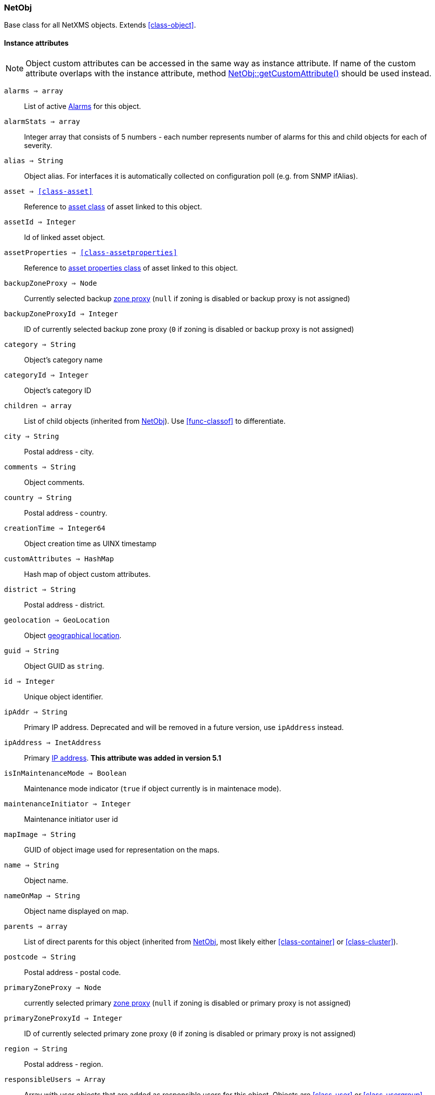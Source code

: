 [.nxsl-class]
[[class-netobj]]
=== NetObj

Base class for all NetXMS objects. Extends <<class-object>>.

==== Instance attributes

[NOTE]
Object custom attributes can be accessed in the same way as instance attribute.
If name of the custom attribute overlaps with the instance attribute, method <<class-netobj-getcustomattribute>> should be used instead.

`alarms => array`::
List of active <<class-alarm, Alarms>> for this object.

`alarmStats => array`::
Integer array that consists of 5 numbers - each number represents number of alarms for this and child objects for each of severity.

`alias => String`::
Object alias. For interfaces it is automatically collected on configuration poll (e.g. from SNMP ifAlias).

`asset => <<class-asset>>`::
Reference to <<class-asset,asset class>> of asset linked to this object.

`assetId => Integer`::
Id of linked asset object.

`assetProperties => <<class-assetproperties>>`::
Reference to <<class-assetproperties,asset properties class>> of asset linked to this object.

`backupZoneProxy => Node`::
Currently selected backup <<class-node,zone proxy>> (`null` if zoning is disabled or backup proxy is not assigned)

`backupZoneProxyId => Integer`::
ID of currently selected backup zone proxy (`0` if zoning is disabled or backup proxy is not assigned)

`category => String`::
Object's category name

`categoryId => Integer`::
Object's category ID

`children => array`::
List of child objects (inherited from <<class-netobj>>). Use <<func-classof>> to differentiate.

`city => String`::
Postal address - city.

`comments => String`::
Object comments.

`country => String`::
Postal address - country.

`creationTime => Integer64`::
Object creation time as UINX timestamp

`customAttributes => HashMap`::
Hash map of object custom attributes.

`district => String`::
Postal address - district.

`geolocation => GeoLocation`::
Object <<class-geolocation,geographical location>>.

`guid => String`::
Object GUID as `string`.

`id => Integer`::
Unique object identifier.

`ipAddr => String`::
Primary IP address. Deprecated and will be removed in a future version, use `ipAddress` instead. 

`ipAddress => InetAddress`::
Primary <<class-inetaddress,IP address>>. *This attribute was added in version 5.1*

`isInMaintenanceMode => Boolean`::
Maintenance mode indicator (`true` if object currently is in maintenace mode).

`maintenanceInitiator => Integer`::
Maintenance initiator user id

`mapImage => String`::
GUID of object image used for representation on the maps.

`name => String`::
Object name.

`nameOnMap => String`::
Object name displayed on map.

`parents => array`::
List of direct parents for this object (inherited from <<class-netobj>>, most likely either <<class-container>> or <<class-cluster>>).

`postcode => String`::
Postal address - postal code.

`primaryZoneProxy => Node`::
currently selected primary <<class-node,zone proxy>> (`null` if zoning is disabled or primary proxy is not assigned)

`primaryZoneProxyId => Integer`::
ID of currently selected primary zone proxy (`0` if zoning is disabled or primary proxy is not assigned)

`region => String`::
Postal address - region.

`responsibleUsers => Array`::
Array with user objects that are added as responsible users for this object. Objects are <<class-user>> or <<class-usergroup>>

`state => Integer`::
Current object state. One of: <<const-node-state>>, <<const-cluster-state>>, <<const-sensor-state>>

`status => Integer`::
Current <<const-object-status,object status>>.

`streetAddress => String`::
Postal address - street.

`type => Integer`::
<<enum-object-type,Object type>>.

==== Instance methods

[[class-netobj-bind,NetObj::bind()]]
`bind(childObject) => void`::
Bind `childObject` to the current object as a child.

.Parameters
[cols="1,1,3a" grid="none", frame="none"]
|===
|object|<<class-netobj>>|Object to bind as a child to the current object.
|===

[[class-netobj-bindto,NetObj::bindTo()]]
`bindTo(parentObject) => void`::
Bind current object to `parentObject` as a child.

.Parameters
[cols="1,1,3a" grid="none", frame="none"]
|===
|object|<<class-netobj>>|Object to bind as a parent to the current object.
|===

`calculateDowntime(tag, periodStart, periodEnd) => Array`::
Calculate node downtime

.Parameters
[cols="1,1,3a" grid="none", frame="none"]
|===
|tag|String|downtime tag
|periodStart|Integer|link:https://en.wikipedia.org/wiki/Unix_time[Unix timestamp] of the period start
|periodEnd|Integer|link:https://en.wikipedia.org/wiki/Unix_time[Unix timestamp] of the period end
|===

.Return

Array of <<class-downtimeinfo>> objects.

`clearGeoLocation() => void`::
Clears GeoLocation data from the node

`createUserAgentNotification(message, startTime, endTime, showOnStartup) => Integer`::

Send user agent notification

.Parameters
[cols="1,1,3a" grid="none", frame="none"]
|===
|message|String|message to be sent
|startTime|String|start time of message delivery
|endTime|String|end time of message delivery
|showOnStartup|String|`TRUE` to show message on startup (optional, defaults to false)
|===

.Return

Message id

[[class-netobj-delete,NetObj::delete()]]
`delete() => void`::
Deletes current object.

[[class-netobj-deletecustomattribute,NetObj::deleteCustomAttribute()]]
`deleteCustomAttribute(name) => void`::
Delete custom attribute.

.Parameters
[cols="1,1,3a" grid="none", frame="none"]
|===
|name|String|Name of the attribute to delete.
|===

[[class-netobj-entermaintenance,NetObj::enterMaintenance()]]
`enterMaintenance() => void`::
Enable maintenance mode for the object.

`expandString(string) => String`::

Expand string by replacing macros with their values.

.Parameters
[cols="1,1,3a" grid="none", frame="none"]
|===
|string|String|String to expand
|===

.Return

Formated string

.Example
[.source]
....
>>> $node.expandString("%n")
My node name
....

[[class-netobj-getcustomattribute,NetObj::getCustomAttribute()]]
`getCustomAttribute(name) => String`::
Returns value of the custom attribute with the provided name.

.Parameters
[cols="1,1,3a" grid="none", frame="none"]
|===
|name|String|Name of the attribute to get value from.
|===

Alternatively, attributes can be accessed as instance attribues (with `.`,
attribute should exist) or by using `attribute@object` notion (which will return
`null` instead of runtime error if attribue is missing).

`getResponsibleUsers(tag) => array`::
Returns list of responsible users with specific tag. Full list is acceessible via .responsibleUsers

List of allowed tags are controlled by server parameter "Objects.ResponsibleUsers.AllowedTags".

.Parameters
[cols="1,1,3a" grid="none", frame="none"]
|===
|level|String|Tag
|===

.Return
Array with user objects that are added as responsible users for this object.
Objects are <<class-user>> or <<class-usergroup>>

This function return empty list if no users or groups are found for the tag.

`isChild(object) => Boolean`::
If provided object is child of this object

.Parameters
[cols="1,1,3a" grid="none", frame="none"]
|===
|object|<<class-netobj>>|Object to check
|===

.Return
TRUE if provided object is child of this object

`isDirectChild(object) => Boolean`::
If provided object is direct child of this object

.Parameters
[cols="1,1,3a" grid="none", frame="none"]
|===
|object|<<class-netobj>>|Object to check
|===

.Return
TRUE if provided object is direct child of this object

`isDirectParent(object) => Boolean`::
If provided object is direct parent of this object

.Parameters
[cols="1,1,3a" grid="none", frame="none"]
|===
|object|<<class-netobj>>|Object to check
|===

.Return
TRUE if provided object is direct parent of this object

`isParent(object) => Boolean`::
If provided object is parent of this object

.Parameters
[cols="1,1,3a" grid="none", frame="none"]
|===
|object|<<class-netobj>>|Object to check
|===

.Return
TRUE if provided object is parent of this object

[[class-netobj-leavemaintenance,NetObj::leaveMaintenance()]]
`leaveMaintenance() => void`::
Disable maintenance mode for the object.

`manage() => void`::
Sets object to managed state. Has no affect if object already managed.

`readMaintenanceJournal(startTime, endTime) => Array`::
Read maintenance entries

.Parameters
[cols="1,3a" grid="none", frame="none"]
|===
|startTime|Integer|Period start
|endTime|Integer|Period end
|===

.Return
Array with <<class-maintenancejournalrecord>> objects

`rename(name) => void`::
Rename object.

.Parameters
[cols="1,1,3a" grid="none", frame="none"]
|===
|name|String|New object name
|===

`setAlias(name) => void`::
Set object alias name

.Parameters
[cols="1,1,3a" grid="none", frame="none"]
|===
|name|String|New alias name
|===

`setCategory(idOrName) => void`::
Set object category id or name (used to get object display image)

.Parameters
[cols="1,1,3a" grid="none", frame="none"]
|===
|idOrName|String|ID or name of category
|===

`setComments(comment, [isMarkdown]) => void`::
Set object comments

.Parameters
[cols="1,1,3a" grid="none", frame="none"]
|===
|comment  |String|Comment to be set
|isMarkdown|Boolean|Optional second argument ( v 5.1.2 ). If it is logical "true", Markdown indicator will be added if not present already; if it is logical "false" (but not NULL), Markdown indicator will be removed if present; if it is NULL or omitted, comment will be set as is (retaining existing behavior).
|===

`setCustomAttribute(key, value, inherit=false) => void`::
Update or create custom attribute with the given key and value.

.Parameters
[cols="1,1,3a" grid="none", frame="none"]
|===
|key|String|Attribute key
|value|String|Attribute value
|inherit|Boolean|Optional parameter. If not set - inheritance will not be changed. `true` to inherit, `false` not to inherit.
|===

`setGeoLocation(newLocation) => void`::
Sets node geographical <<class-geolocation,location>>.

.Parameters
[cols="1,1,3a" grid="none", frame="none"]
|===
|newLocation|<<class-geolocation>>|
|===

`setMapImage(image) => void`::
Sets object image, that will be used to display object on network map

.Parameters
[cols="1,1,3a" grid="none", frame="none"]
|===
|image|String|GUID or name of image from image library
|===

`setNameOnMap(name) => void`::
Sets object's name, that will be used to display object on network map

.Parameters
[cols="1,1,3a" grid="none", frame="none"]
|===
|name|String|New object's name on map
|===

`setStatusCalculation(type, ...) => void`::
Sets status calculation method.

.Parameters
[cols="1,1,3a" grid="none", frame="none"]
|===
|type|Integer|Status calculation type. One of <<enum-status-calculation-type>>
|...|Integer(s)|If single threshold or multiple thresholds type is selected, then threshold or thresholds in percentage should be provided as next parameters.
|===

`setStatusPropagation(type, ...) => void`::
Sets status propagation method.

.Parameters
[cols="1,1,3a" grid="none", frame="none"]
|===
|type|Integer|Status propagation type. One of <<enum-status-propagation-type>>
|...|Integer(s)| For fixed value type - value (<<const-object-status>>) should be provided. For relative - offset should be provided. For severity - severity mapping should be provided (4 numbers <<const-object-status>>).
|===

[[class-netobj-unbind,NetObj::unbind()]]
`unbind(object) => void`::
Unbind provided object from the current object.

.Parameters
[cols="1,1,3a" grid="none", frame="none"]
|===
|object|<<class-netobj>>|Object to unbind from the current object.
|===

[[class-netobj-unbindfrom,NetObj::unbindFrom()]]
`unbindFrom(object) => void`::
Unbind current object from the provided object.

.Parameters
[cols="1,1,3a" grid="none", frame="none"]
|===
|object|<<class-netobj>>|Object to unbind from the current object.
|===

`unmanage() => void`::
Set object into unmanaged state. Has no effect if object is already in unmanaged state.

`writeMaintenanceJournal(description) => void`::
Add entry to maintenance journal

.Parameters
[cols="1,1,3a" grid="none", frame="none"]
|===
|description|String|Message to be added
|===

==== Constants

[[enum-object-type]]
[cols="1,4a"]
.Object Types
|===
| Code | Description

| 0
| Generic

| 1
| Subnet

| 2
| Node

| 3
| Interface

| 4
| Network

| 5
| Container

| 6
| Zone

| 7
| Service Root

| 8
| Template

| 9
| Template Group

| 10
| Template Root

| 11
| Network Service

| 12
| VPN Connector

| 13
| Condition

| 14
| Cluster

| 15
| Business Service Prototype

| 16
| Asset

| 17
| Asset Group

| 18
| Asset Root

| 19
| Network Map Root

| 20
| Network Map Group

| 21
| Network Map

| 22
| Dashboard Root

| 23
| Dashboard

| 27
| Business Service Root

| 28
| Business Service

| 29
| Collector

| 31
| Mobile Device

| 32
| Rack

| 33
| Access Point

| 34
| Wireless Domain

| 35
| Chassis

| 36
| Dashboard Group

| 37
| Sensor


|===

[[enum-status-calculation-type]]
[cols="1,4a"]
.Status callculation types
|===
| Code | Description

| 0
| Default

| 1
| Most critical

| 2
| Single threshold

| 3
| Multiple thresholds

|===

[[enum-status-propagation-type]]
[cols="1,4a"]
.Status propagation types
|===
| Code | Description

| 0
| Default

| 1
| Unchanged

| 2
| Fixed

| 3
| Relative

| 4
| Translated

|===

[[enum-state]]
[cols="1,4a"]
.Status propagation types
|===
| Code | Description

| 0
| Default

| 1
| Unchanged

| 2
| Fixed

| 3
| Relative

| 4
| Translated

|===
